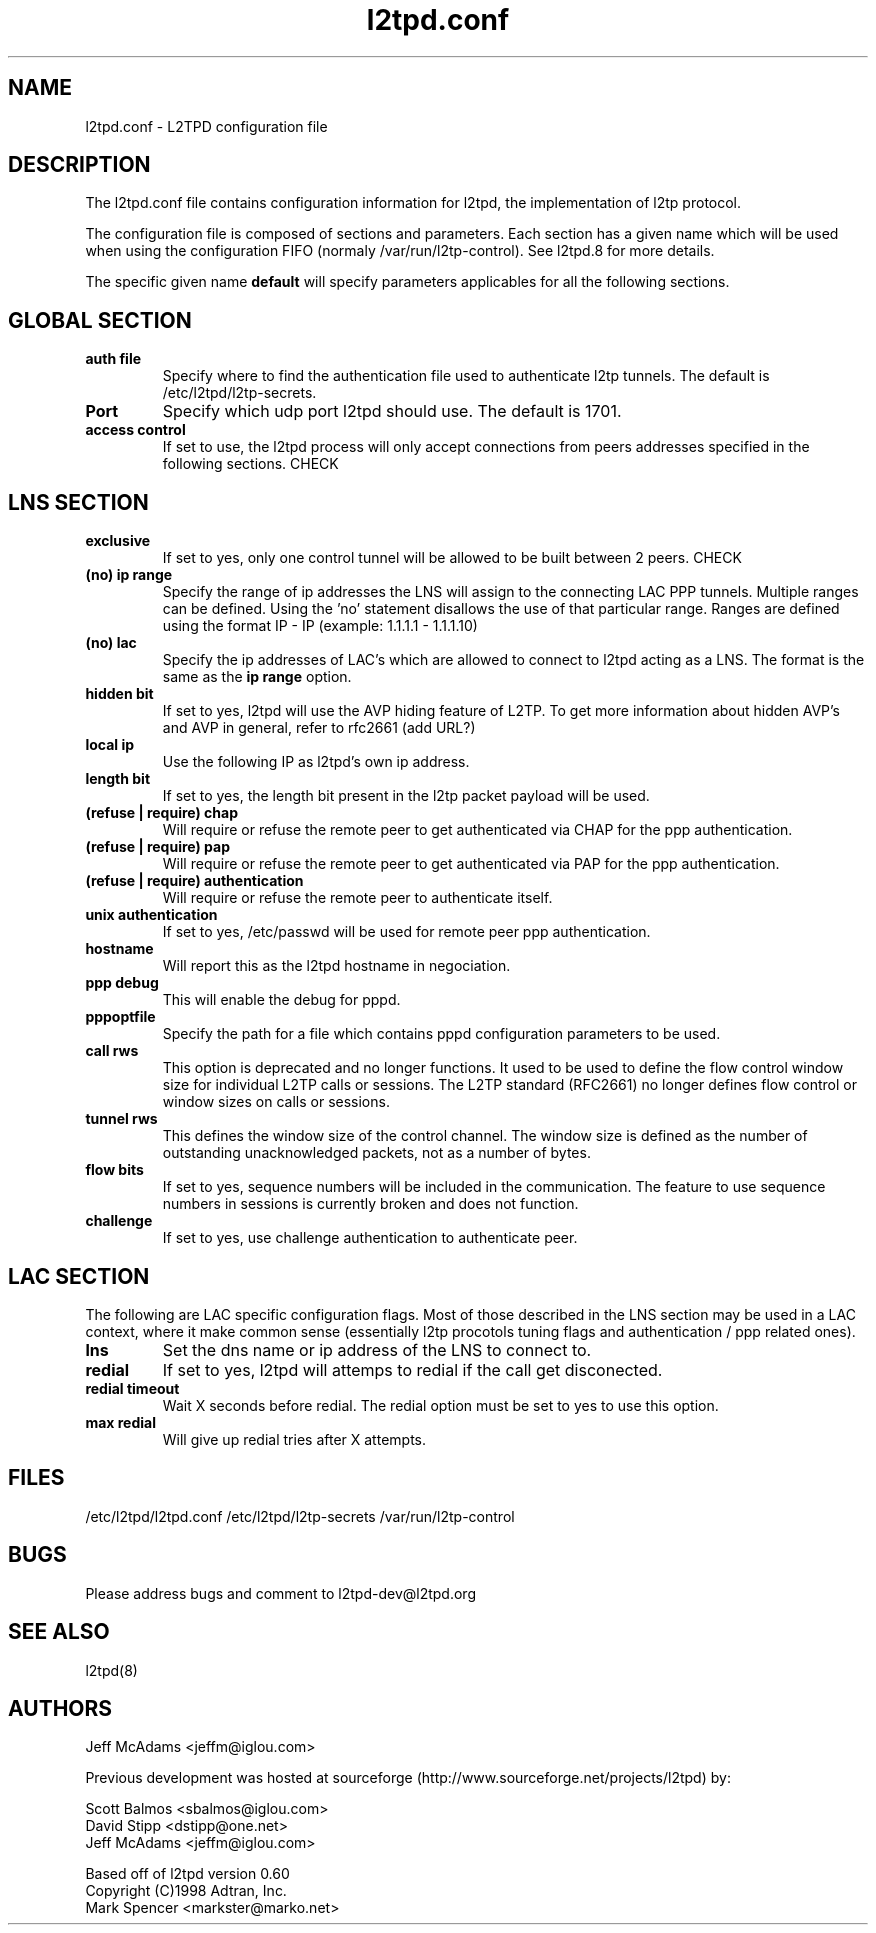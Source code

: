 .TH "l2tpd.conf" "5" "" "Jean-Francois Dive" ""
.SH "NAME"
l2tpd.conf \- L2TPD configuration file
.SH "DESCRIPTION"
The l2tpd.conf file contains configuration information for l2tpd, the implementation of l2tp protocol.

The configuration file is composed of sections and parameters. Each section
has a given name which will be used when using the configuration FIFO 
(normaly /var/run/l2tp\-control). See l2tpd.8  for more details.

The specific given name 
.B default
will specify parameters applicables for all the following sections.
.SH "GLOBAL SECTION"
.TP 
.B auth file
Specify where to find the authentication file used to authenticate
l2tp tunnels. The default is /etc/l2tpd/l2tp\-secrets.

.TP 
.B Port
Specify which udp port l2tpd should use. The default is 1701.

.TP 
.B access control
If set to use, the l2tpd process will only accept connections from
peers addresses specified in the following sections. CHECK

.SH "LNS SECTION"
.TP 
.B exclusive
If set to yes, only one control tunnel will be allowed to be built
between 2 peers. CHECK

.TP 
.B (no) ip range
Specify the range of ip addresses the LNS will assign to the connecting
LAC PPP tunnels. Multiple ranges can be defined. Using the 'no'
statement disallows the use of that particular range.  Ranges are defined
using the format IP \- IP (example: 1.1.1.1 \- 1.1.1.10)

.TP 
.B (no) lac
Specify the ip addresses of LAC's which are allowed to connect to l2tpd
acting as a LNS. The format is the same as the 
.B ip range 
option.

.TP 
.B hidden bit
If set to yes, l2tpd will use the AVP hiding feature of L2TP. To get
more information about hidden AVP's and AVP in general, refer to rfc2661
(add URL?)

.TP 
.B local ip
Use the following IP as l2tpd's own ip address.

.TP 
.B length bit
If set to yes, the length bit present in the l2tp packet payload
will be used.

.TP 
.B (refuse | require) chap
Will require or refuse the remote peer to get authenticated via CHAP for the 
ppp authentication.

.TP 
.B (refuse | require) pap
Will require or refuse the remote peer to get authenticated via PAP for the 
ppp authentication.

.TP 
.B (refuse | require) authentication
Will require or refuse the remote peer to authenticate itself.

.TP 
.B unix authentication
If set to yes, /etc/passwd will be used for remote peer ppp authentication.

.TP 
.B hostname
Will report this as the l2tpd hostname in negociation.

.TP 
.B ppp debug
This will enable the debug for pppd.

.TP 
.B pppoptfile
Specify the path for a file which contains pppd configuration parameters
to be used.

.TP 
.B call rws
This option is deprecated and no longer functions.  It used to be used
to define the flow control window size for individual L2TP calls or
sessions.  The L2TP standard (RFC2661) no longer defines flow control or
window sizes on calls or sessions.

.TP 
.B tunnel rws
This defines the window size of the control channel.  The window size is
defined as the number of outstanding unacknowledged packets, not as a
number of bytes.

.TP 
.B flow bits
If set to yes, sequence numbers will be included in the communication.
The feature to use sequence numbers in sessions is currently broken and
does not function.

.TP 
.B challenge
If set to yes, use challenge authentication to authenticate peer.


.SH "LAC SECTION"
The following are LAC specific configuration flags. Most of those
described in the LNS section may be used in a LAC context, where
it make common sense (essentially l2tp procotols tuning flags and
authentication / ppp related ones).

.TP 
.B lns
Set the dns name or ip address of the LNS to connect to.

.TP 
.B redial
If set to yes, l2tpd will attemps to redial if the call get disconected.

.TP 
.B redial timeout
Wait X seconds before redial. The redial option must be set to yes
to use this option.

.TP 
.B max redial 
Will give up redial tries after X attempts.

.SH "FILES"

\fB\fR/etc/l2tpd/l2tpd.conf \fB\fR/etc/l2tpd/l2tp\-secrets 
\fB\fR/var/run/l2tp\-control
.SH "BUGS"

Please address bugs and comment to l2tpd\-dev@l2tpd.org
.SH "SEE ALSO"

\fB\fRl2tpd(8)
.SH "AUTHORS"
Jeff McAdams <jeffm@iglou.com>


Previous development was hosted at sourceforge
(http://www.sourceforge.net/projects/l2tpd) by:
.P
Scott Balmos <sbalmos@iglou.com>
.br
David Stipp <dstipp@one.net>
.br
Jeff McAdams <jeffm@iglou.com>


Based off of l2tpd version 0.60
.br
Copyright (C)1998 Adtran, Inc.
.br
Mark Spencer <markster@marko.net>
